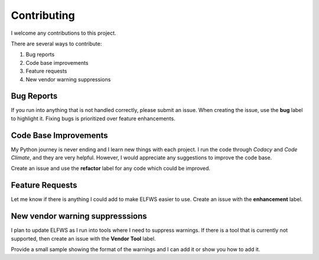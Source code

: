 Contributing
------------

I welcome any contributions to this project.

There are several ways to contribute:

1. Bug reports
2. Code base improvements
3. Feature requests
4. New vendor warning suppressions

Bug Reports
###########

If you run into anything that is not handled correctly, please submit an issue.
When creating the issue, use the **bug** label to highlight it.
Fixing bugs is prioritized over feature enhancements.

Code Base Improvements
######################

My Python journey is never ending and I learn new things with each project.
I run the code through *Codacy* and *Code Climate*, and they are very helpful.
However, I would appreciate any suggestions to improve the code base.

Create an issue and use the **refactor** label for any code which could be improved.

Feature Requests
################

Let me know if there is anything I could add to make ELFWS easier to use.
Create an issue with the **enhancement** label.

New vendor warning suppresssions
################################

I plan to update ELFWS as I run into tools where I need to suppress warnings.
If there is a tool that is currently not supported, then create an issue with the **Vendor Tool** label.

Provide a small sample showing the format of the warnings and I can add it or show you how to add it.
